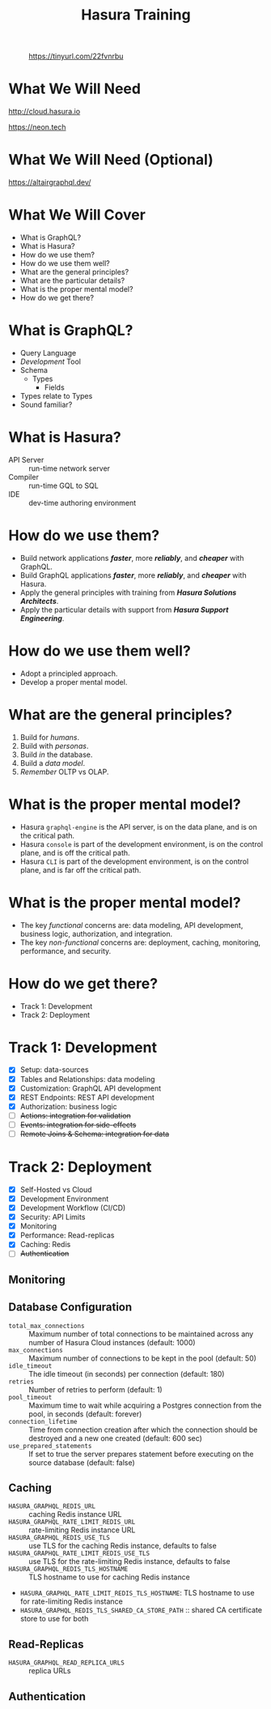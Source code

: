 #+title: Hasura Training
#+author: David A. Ventimiglia
#+email: davidaventimiglia@hasura.io

#+options: timestamp:nil title:t toc:nil todo:t |:t num:nil author:nil

#+REVEAL_ROOT: https://cdn.jsdelivr.net/npm/reveal.js
#+REVEAL_DEFAULT_SLIDE_BACKGROUND: ./assets/slide_background.png
#+REVEAL_INIT_OPTIONS: transition:'none', controlsLayout:'edges', progress:false, controlsTutorial:false
#+REVEAL_THEME: black
#+REVEAL_TITLE_SLIDE_BACKGROUND: ./assets/slide_background.png
#+REVEAL_PLUGINS: (highlight)
#+PANDOC_OPTIONS: standalone:t pdf-engine:pdflatex
#+PANDOC_VARIABLES: background-image:./assets/slide_background.png

* 
#+CAPTION: https://tinyurl.com/22fvnrbu
#+ATTR_HTML: :width 40%
#+ATTR_HTML: :height 40%
[[file:assets/qr.png]]

* What We Will Need

#+REVEAL_HTML: <div class="column" style="float:left; width:50%">

#+ATTR_HTML: :width 90%
#+ATTR_HTML: :height 90%
[[file:assets/log_into_hasura_cloud.png]]

http://cloud.hasura.io

#+REVEAL_HTML: </div>

#+REVEAL_HTML: <div class="column" style="float:right; width:40%;">

#+ATTR_HTML: :width 80%
#+ATTR_HTML: :height 80%
[[file:assets/neon.png]]

[[https://neon.tech]]

#+REVEAL_HTML: </div>

* What We Will Need (Optional)

#+ATTR_HTML: :width 80%
#+ATTR_HTML: :height 80%
[[file:assets/app-shot.png]]

https://altairgraphql.dev/

* What We Will Cover

- What is GraphQL?
- What is Hasura?
- How do we use them?
- How do we use them well?
- What are the general principles?
- What are the particular details?
- What is the proper mental model?
- How do we get there?

* What is GraphQL?

#+REVEAL_HTML: <div class="column" style="float:left; width:60%">

- Query Language
- /Development/ Tool
- Schema
  - Types
    - Fields
- Types relate to Types
- Sound familiar?

#+REVEAL_HTML: </div>

#+REVEAL_HTML: <div class="column" style="float:right; width:40%;">

#+ATTR_HTML: :width 100%
#+ATTR_HTML: :height 100%
[[file:GraphQL.png]]

#+REVEAL_HTML: </div>

* What is Hasura?

- API Server :: run-time network server
- Compiler :: run-time GQL to SQL
- IDE :: dev-time authoring environment

* How do we use them?

- Build network applications /*faster*/, more /*reliably*/, and /*cheaper*/ with GraphQL.
- Build GraphQL applications /*faster*/, more /*reliably*/, and /*cheaper*/ with Hasura.
- Apply the general principles with training from /*Hasura Solutions Architects*/.
- Apply the particular details with support from /*Hasura Support Engineering*/.

* How do we use them well?

- Adopt a principled approach.
- Develop a proper mental model.

* What are the general principles?

1. Build for /humans/.
2. Build with /personas/.
3. Build /in/ the database.
4. Build a /data model/.
5. /Remember/ OLTP vs OLAP.

* What is the proper mental model?

- Hasura ~graphql-engine~ is the API server, is on the data plane, and is on the critical path.
- Hasura ~console~ is part of the development environment, is on the control plane, and is off the critical path.
- Hasura ~CLI~ is part of the development environment, is on the control plane, and is far off the critical path.

* What is the proper mental model?

- The key /functional/ concerns are: data modeling, API development, business logic, authorization, and integration.
- The key /non-functional/ concerns are: deployment, caching, monitoring, performance, and security.

* How do we get there?

- Track 1: Development
- Track 2: Deployment

* Track 1: Development

- [X] Setup: data-sources
- [X] Tables and Relationships: data modeling
- [X] Customization: GraphQL API development
- [X] REST Endpoints: REST API development
- [X] Authorization: business logic
- [ ] +Actions: integration for validation+
- [ ] +Events: integration for side-effects+
- [ ] +Remote Joins & Schema: integration for data+

* Track 2: Deployment

- [X] Self-Hosted vs Cloud
- [X] Development Environment
- [X] Development Workflow (CI/CD)
- [X] Security: API Limits
- [X] Monitoring
- [X] Performance: Read-replicas
- [X] Caching: Redis
- [ ] +Authentication+

** Monitoring

** Database Configuration

- =total_max_connections= :: Maximum number of total connections to be maintained across any number of Hasura Cloud instances (default: 1000)
- =max_connections= :: Maximum number of connections to be kept in the pool (default: 50)
- =idle_timeout= :: The idle timeout (in seconds) per connection (default: 180)
- =retries= :: Number of retries to perform (default: 1)
- =pool_timeout= :: Maximum time to wait while acquiring a Postgres connection from the pool, in seconds (default: forever)
- =connection_lifetime= :: Time from connection creation after which the connection should be destroyed and a new one created (default: 600 sec)
- =use_prepared_statements= :: If set to true the server prepares statement before executing on the source database (default: false)

** Caching

- =HASURA_GRAPHQL_REDIS_URL= :: caching Redis instance URL
- =HASURA_GRAPHQL_RATE_LIMIT_REDIS_URL= :: rate-limiting Redis instance URL
- =HASURA_GRAPHQL_REDIS_USE_TLS= :: use TLS for the caching Redis instance, defaults to false
- =HASURA_GRAPHQL_RATE_LIMIT_REDIS_USE_TLS= :: use TLS for the rate-limiting Redis instance, defaults to false
- =HASURA_GRAPHQL_REDIS_TLS_HOSTNAME= :: TLS hostname to use for caching Redis instance
- =HASURA_GRAPHQL_RATE_LIMIT_REDIS_TLS_HOSTNAME=: TLS hostname to use for rate-limiting Redis instance
- =HASURA_GRAPHQL_REDIS_TLS_SHARED_CA_STORE_PATH= :: shared CA certificate store to use for both

** Read-Replicas

- =HASURA_GRAPHQL_READ_REPLICA_URLS= :: replica URLs

** Authentication

#  LocalWords:  toc num controlsLayout controlsTutorial PANDOC pdf
#  LocalWords:  pdflatex ATTR

